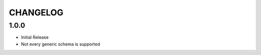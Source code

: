 =========
CHANGELOG
=========

1.0.0
=====

* Initial Release
* Not every generic schema is supported
